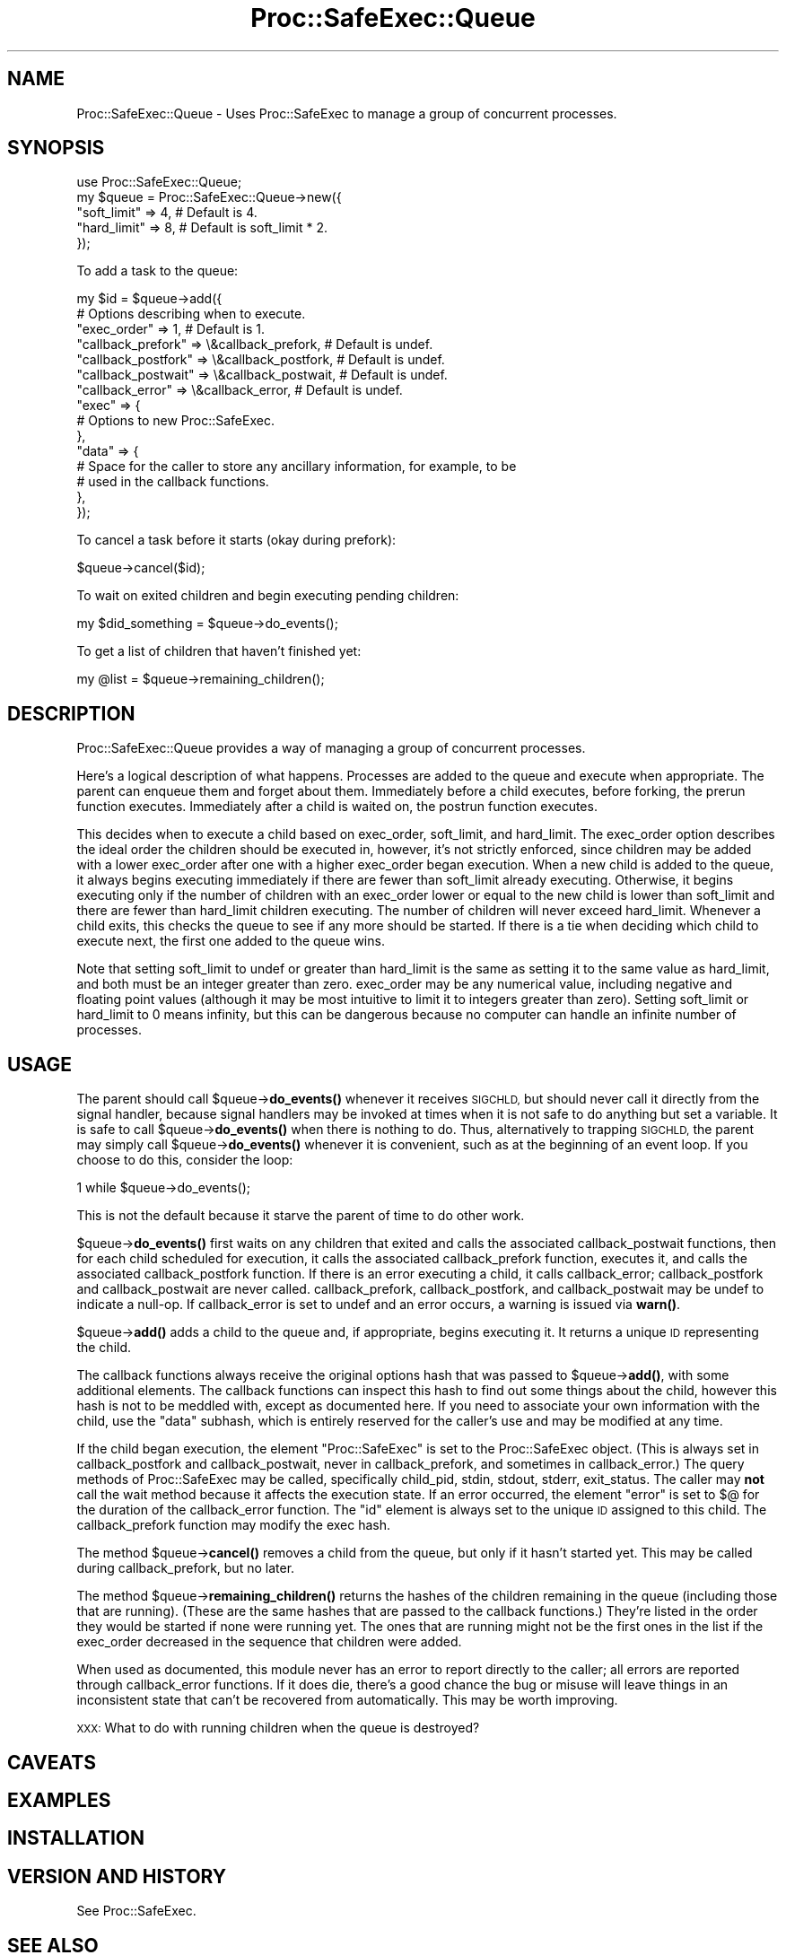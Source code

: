 .\" Automatically generated by Pod::Man 4.14 (Pod::Simple 3.40)
.\"
.\" Standard preamble:
.\" ========================================================================
.de Sp \" Vertical space (when we can't use .PP)
.if t .sp .5v
.if n .sp
..
.de Vb \" Begin verbatim text
.ft CW
.nf
.ne \\$1
..
.de Ve \" End verbatim text
.ft R
.fi
..
.\" Set up some character translations and predefined strings.  \*(-- will
.\" give an unbreakable dash, \*(PI will give pi, \*(L" will give a left
.\" double quote, and \*(R" will give a right double quote.  \*(C+ will
.\" give a nicer C++.  Capital omega is used to do unbreakable dashes and
.\" therefore won't be available.  \*(C` and \*(C' expand to `' in nroff,
.\" nothing in troff, for use with C<>.
.tr \(*W-
.ds C+ C\v'-.1v'\h'-1p'\s-2+\h'-1p'+\s0\v'.1v'\h'-1p'
.ie n \{\
.    ds -- \(*W-
.    ds PI pi
.    if (\n(.H=4u)&(1m=24u) .ds -- \(*W\h'-12u'\(*W\h'-12u'-\" diablo 10 pitch
.    if (\n(.H=4u)&(1m=20u) .ds -- \(*W\h'-12u'\(*W\h'-8u'-\"  diablo 12 pitch
.    ds L" ""
.    ds R" ""
.    ds C` ""
.    ds C' ""
'br\}
.el\{\
.    ds -- \|\(em\|
.    ds PI \(*p
.    ds L" ``
.    ds R" ''
.    ds C`
.    ds C'
'br\}
.\"
.\" Escape single quotes in literal strings from groff's Unicode transform.
.ie \n(.g .ds Aq \(aq
.el       .ds Aq '
.\"
.\" If the F register is >0, we'll generate index entries on stderr for
.\" titles (.TH), headers (.SH), subsections (.SS), items (.Ip), and index
.\" entries marked with X<> in POD.  Of course, you'll have to process the
.\" output yourself in some meaningful fashion.
.\"
.\" Avoid warning from groff about undefined register 'F'.
.de IX
..
.nr rF 0
.if \n(.g .if rF .nr rF 1
.if (\n(rF:(\n(.g==0)) \{\
.    if \nF \{\
.        de IX
.        tm Index:\\$1\t\\n%\t"\\$2"
..
.        if !\nF==2 \{\
.            nr % 0
.            nr F 2
.        \}
.    \}
.\}
.rr rF
.\" ========================================================================
.\"
.IX Title "Proc::SafeExec::Queue 3"
.TH Proc::SafeExec::Queue 3 "2013-06-14" "perl v5.32.0" "User Contributed Perl Documentation"
.\" For nroff, turn off justification.  Always turn off hyphenation; it makes
.\" way too many mistakes in technical documents.
.if n .ad l
.nh
.SH "NAME"
Proc::SafeExec::Queue \- Uses Proc::SafeExec to manage a group of concurrent processes.
.SH "SYNOPSIS"
.IX Header "SYNOPSIS"
.Vb 5
\&        use Proc::SafeExec::Queue;
\&        my $queue = Proc::SafeExec::Queue\->new({
\&                "soft_limit" => 4,  # Default is 4.
\&                "hard_limit" => 8,  # Default is soft_limit * 2.
\&        });
.Ve
.PP
To add a task to the queue:
.PP
.Vb 10
\&        my $id = $queue\->add({
\&                # Options describing when to execute.
\&                "exec_order" => 1,  # Default is 1.
\&                "callback_prefork" => \e&callback_prefork,  # Default is undef.
\&                "callback_postfork" => \e&callback_postfork,  # Default is undef.
\&                "callback_postwait" => \e&callback_postwait,  # Default is undef.
\&                "callback_error" => \e&callback_error,  # Default is undef.
\&                "exec" => {
\&                        # Options to new Proc::SafeExec.
\&                },
\&                "data" => {
\&                        # Space for the caller to store any ancillary information, for example, to be
\&                        # used in the callback functions.
\&                },
\&        });
.Ve
.PP
To cancel a task before it starts (okay during prefork):
.PP
.Vb 1
\&        $queue\->cancel($id);
.Ve
.PP
To wait on exited children and begin executing pending children:
.PP
.Vb 1
\&        my $did_something = $queue\->do_events();
.Ve
.PP
To get a list of children that haven't finished yet:
.PP
.Vb 1
\&        my @list = $queue\->remaining_children();
.Ve
.SH "DESCRIPTION"
.IX Header "DESCRIPTION"
Proc::SafeExec::Queue provides a way of managing a group of concurrent
processes.
.PP
Here's a logical description of what happens. Processes are added to the queue
and execute when appropriate. The parent can enqueue them and forget about
them. Immediately before a child executes, before forking, the prerun function
executes. Immediately after a child is waited on, the postrun function
executes.
.PP
This decides when to execute a child based on exec_order, soft_limit, and
hard_limit. The exec_order option describes the ideal order the children should
be executed in, however, it's not strictly enforced, since children may be
added with a lower exec_order after one with a higher exec_order began
execution. When a new child is added to the queue, it always begins executing
immediately if there are fewer than soft_limit already executing. Otherwise,
it begins executing only if the number of children with an exec_order lower or
equal to the new child is lower than soft_limit and there are fewer than
hard_limit children executing. The number of children will never exceed
hard_limit. Whenever a child exits, this checks the queue to see if any more
should be started. If there is a tie when deciding which child to execute next,
the first one added to the queue wins.
.PP
Note that setting soft_limit to undef or greater than hard_limit is the same as
setting it to the same value as hard_limit, and both must be an integer greater
than zero. exec_order may be any numerical value, including negative and
floating point values (although it may be most intuitive to limit it to
integers greater than zero). Setting soft_limit or hard_limit to 0 means
infinity, but this can be dangerous because no computer can handle an infinite
number of processes.
.SH "USAGE"
.IX Header "USAGE"
The parent should call \f(CW$queue\fR\->\fBdo_events()\fR whenever it receives \s-1SIGCHLD,\s0 but
should never call it directly from the signal handler, because signal handlers
may be invoked at times when it is not safe to do anything but set a variable.
It is safe to call \f(CW$queue\fR\->\fBdo_events()\fR when there is nothing to do. Thus,
alternatively to trapping \s-1SIGCHLD,\s0 the parent may simply call
\&\f(CW$queue\fR\->\fBdo_events()\fR whenever it is convenient, such as at the beginning of an
event loop. If you choose to do this, consider the loop:
.PP
.Vb 1
\&        1 while $queue\->do_events();
.Ve
.PP
This is not the default because it starve the parent of time to do other work.
.PP
\&\f(CW$queue\fR\->\fBdo_events()\fR first waits on any children that exited and calls the
associated callback_postwait functions, then for each child scheduled for
execution, it calls the associated callback_prefork function, executes it, and
calls the associated callback_postfork function. If there is an error executing
a child, it calls callback_error; callback_postfork and callback_postwait are
never called. callback_prefork, callback_postfork, and callback_postwait may be
undef to indicate a null-op. If callback_error is set to undef and an error
occurs, a warning is issued via \fBwarn()\fR.
.PP
\&\f(CW$queue\fR\->\fBadd()\fR adds a child to the queue and, if appropriate, begins executing
it. It returns a unique \s-1ID\s0 representing the child.
.PP
The callback functions always receive the original options hash that was passed
to \f(CW$queue\fR\->\fBadd()\fR, with some additional elements. The callback functions can
inspect this hash to find out some things about the child, however this hash is
not to be meddled with, except as documented here. If you need to associate
your own information with the child, use the \*(L"data\*(R" subhash, which is entirely
reserved for the caller's use and may be modified at any time.
.PP
If the child began execution, the element \*(L"Proc::SafeExec\*(R" is set to the
Proc::SafeExec object. (This is always set in callback_postfork and
callback_postwait, never in callback_prefork, and sometimes in callback_error.)
The query methods of Proc::SafeExec may be called, specifically child_pid,
stdin, stdout, stderr, exit_status. The caller may \fBnot\fR call the wait method
because it affects the execution state. If an error occurred, the element
\&\*(L"error\*(R" is set to $@ for the duration of the callback_error function. The \*(L"id\*(R"
element is always set to the unique \s-1ID\s0 assigned to this child. The
callback_prefork function may modify the exec hash.
.PP
The method \f(CW$queue\fR\->\fBcancel()\fR removes a child from the queue, but only if it
hasn't started yet. This may be called during callback_prefork, but no later.
.PP
The method \f(CW$queue\fR\->\fBremaining_children()\fR returns the hashes of the children
remaining in the queue (including those that are running). (These are the same
hashes that are passed to the callback functions.) They're listed in the order
they would be started if none were running yet. The ones that are running might
not be the first ones in the list if the exec_order decreased in the sequence
that children were added.
.PP
When used as documented, this module never has an error to report directly to
the caller; all errors are reported through callback_error functions. If it
does die, there's a good chance the bug or misuse will leave things in an
inconsistent state that can't be recovered from automatically. This may be
worth improving.
.PP
\&\s-1XXX:\s0 What to do with running children when the queue is destroyed?
.SH "CAVEATS"
.IX Header "CAVEATS"
.SH "EXAMPLES"
.IX Header "EXAMPLES"
.SH "INSTALLATION"
.IX Header "INSTALLATION"
.SH "VERSION AND HISTORY"
.IX Header "VERSION AND HISTORY"
See Proc::SafeExec.
.SH "SEE ALSO"
.IX Header "SEE ALSO"
See also Proc::SafeExec, the package containing this.
.SH "AUTHOR"
.IX Header "AUTHOR"
Leif Pedersen, <bilbo@hobbiton.org>
.SH "COPYRIGHT AND LICENSE"
.IX Header "COPYRIGHT AND LICENSE"
.Vb 1
\& This may be distributed under the terms below (BSD\*(Aqish) or under the GPL.
\& 
\& Copyright (c) 2007
\& All Rights Reserved
\& Meridian Environmental Technology, Inc.
\& 4324 University Avenue, Grand Forks, ND 58203
\& http://meridian\-enviro.com
\& 
\& Redistribution and use in source and binary forms, with or without
\& modification, are permitted provided that the following conditions are
\& met:
\& 
\&  1. Redistributions of source code must retain the above copyright
\&     notice, this list of conditions and the following disclaimer.
\& 
\&  2. Redistributions in binary form must reproduce the above copyright
\&     notice, this list of conditions and the following disclaimer in the
\&     documentation and/or other materials provided with the
\&     distribution.
\& 
\& THIS SOFTWARE IS PROVIDED BY AUTHORS AND CONTRIBUTORS "AS IS" AND ANY
\& EXPRESS OR IMPLIED WARRANTIES, INCLUDING, BUT NOT LIMITED TO, THE
\& IMPLIED WARRANTIES OF MERCHANTABILITY AND FITNESS FOR A PARTICULAR
\& PURPOSE ARE DISCLAIMED. IN NO EVENT SHALL AUTHORS OR CONTRIBUTORS BE
\& LIABLE FOR ANY DIRECT, INDIRECT, INCIDENTAL, SPECIAL, EXEMPLARY, OR
\& CONSEQUENTIAL DAMAGES (INCLUDING, BUT NOT LIMITED TO, PROCUREMENT OF
\& SUBSTITUTE GOODS OR SERVICES; LOSS OF USE, DATA, OR PROFITS; OR
\& BUSINESS INTERRUPTION) HOWEVER CAUSED AND ON ANY THEORY OF LIABILITY,
\& WHETHER IN CONTRACT, STRICT LIABILITY, OR TORT (INCLUDING NEGLIGENCE OR
\& OTHERWISE) ARISING IN ANY WAY OUT OF THE USE OF THIS SOFTWARE, EVEN IF
\& ADVISED OF THE POSSIBILITY OF SUCH DAMAGE.
.Ve
